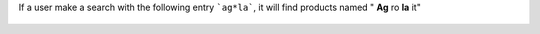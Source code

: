 If a user make a search with the following entry ```ag*la```, it will
find products named " **Ag** ro **la** it"

.. figure:: ../static/description/partner_search.png
   :width: 80 %
   :align: center
